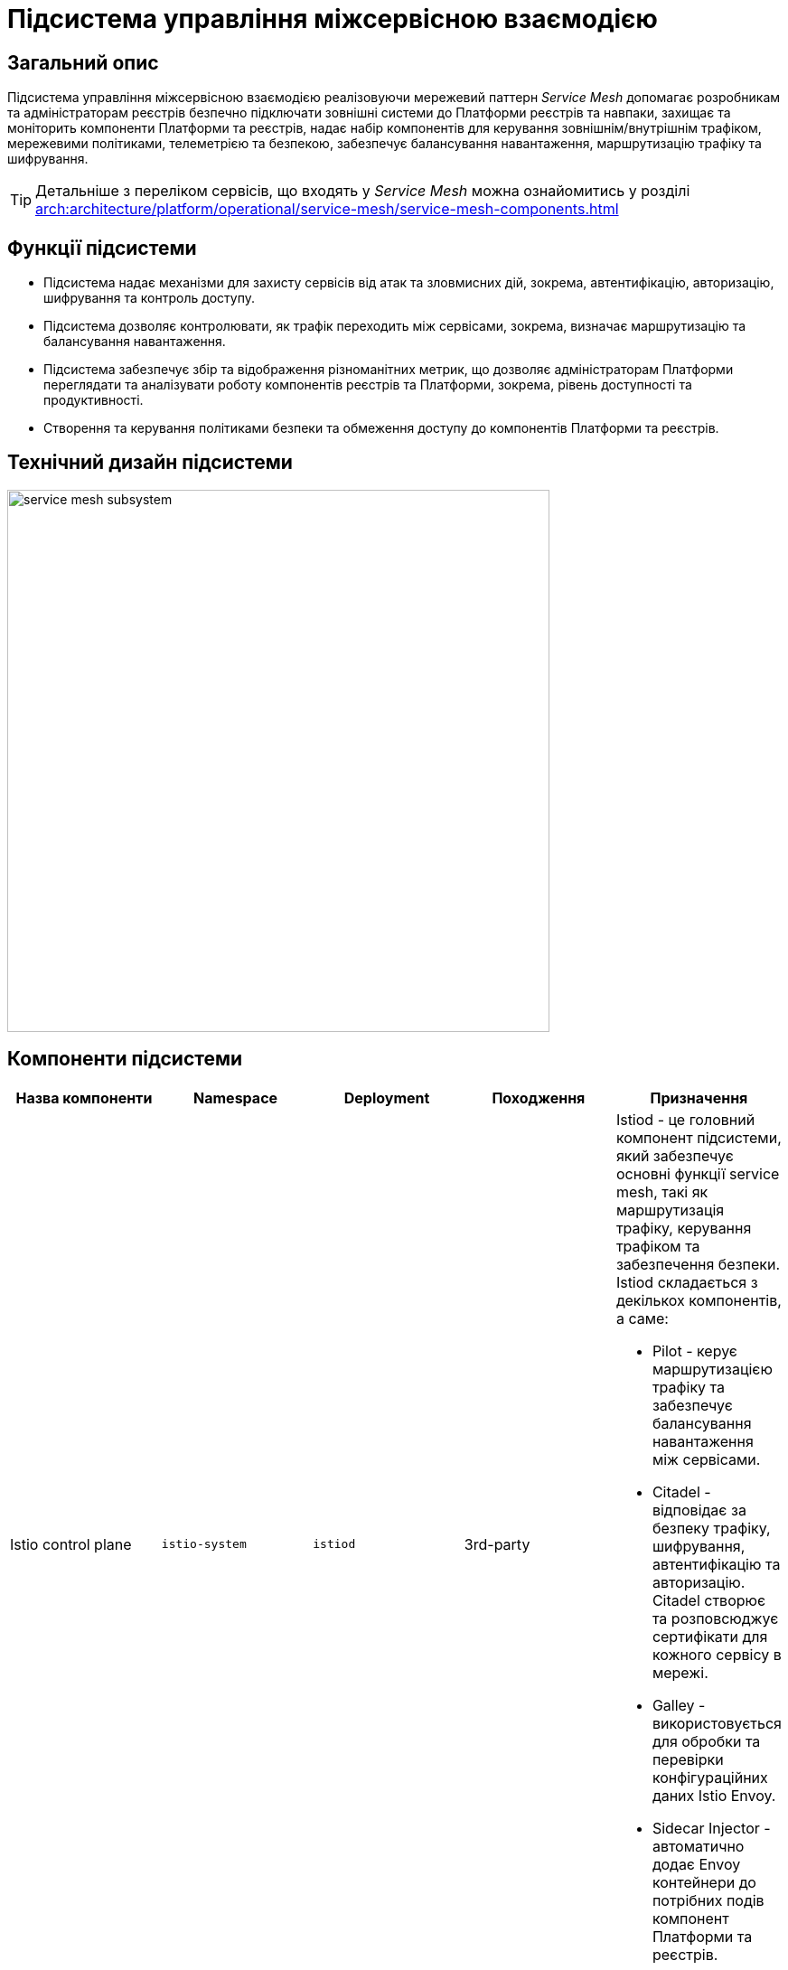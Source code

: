 = Підсистема управління міжсервісною взаємодією

== Загальний опис

Підсистема управління міжсервісною взаємодією реалізовуючи мережевий паттерн _Service Mesh_ допомагає розробникам та
адміністраторам реєстрів безпечно підключати зовнішні системи до Платформи реєстрів та навпаки, захищає та моніторить
компоненти Платформи та реєстрів, надає набір компонентів для керування зовнішнім/внутрішнім трафіком, мережевими
політиками, телеметрією та безпекою, забезпечує балансування навантаження, маршрутизацію трафіку та шифрування.

[TIP]
--
Детальніше з переліком сервісів, що входять у _Service Mesh_ можна ознайомитись у розділі xref:arch:architecture/platform/operational/service-mesh/service-mesh-components.adoc[]
--

== Функції підсистеми

* Підсистема надає механізми для захисту сервісів від атак та зловмисних дій, зокрема, автентифікацію, авторизацію,
шифрування та контроль доступу.
* Підсистема дозволяє контролювати, як трафік переходить між сервісами, зокрема, визначає маршрутизацію та балансування навантаження.
* Підсистема забезпечує збір та відображення різноманітних метрик, що дозволяє адміністраторам Платформи переглядати
та аналізувати роботу компонентів реєстрів та Платформи, зокрема, рівень доступності та продуктивності.
* Створення та керування політиками безпеки та обмеження доступу до компонентів Платформи та реєстрів.

== Технічний дизайн підсистеми

image::architecture/platform/operational/service-mesh/service-mesh-subsystem.svg[width=600,float="center",align="center"]

== Компоненти підсистеми

|===
|Назва компоненти|Namespace|Deployment|Походження|Призначення

|Istio control plane
|`istio-system`
|`istiod`
|3rd-party
a|Istiod - це головний компонент підсистеми, який забезпечує основні функції service mesh, такі як маршрутизація трафіку,
керування трафіком та забезпечення безпеки. Istiod складається з декількох компонентів, а саме:

* Pilot - керує маршрутизацією трафіку та забезпечує балансування навантаження між сервісами.
* Citadel - відповідає за безпеку трафіку, шифрування, автентифікацію та авторизацію. Citadel створює та розповсюджує сертифікати для кожного сервісу в мережі.
* Galley - використовується для обробки та перевірки конфігураційних даних Istio Envoy.
* Sidecar Injector - автоматично додає Envoy контейнери до потрібних подів компонент Платформи та реєстрів.

|_Istio оператор_
|`istio-operator`
|`istio-operator`
|3rd-party
|Istio оператор дозволяє встановлювати, налаштовувати та керувати різними компонентами `istiod`. Це спрощує налаштування
та розгортання `istio` як компонента Платформи

|_Prometheus_
|`istio-system`
|`prometheus`
|3rd-party
|Prometheus - це компонент моніторингу та аналізу метрик продуктивності, що використовується разом з Istio для збору,
аналізу та візуалізації метрик компонентів Платформи та реєстрів.

|_Веб-інтерфейс управління та моніторингу Service Mesh_
|`istio-system`
|`kiali`
|3rd-party
|Компонент, що забезпечує адміністраторів Платформи та реєстрів можливістю налаштовувати та аналізувати стан
компонентів service-mesh Платформи та реєстрів, здійснювати моніторинг компонентів що входять в service-mesh в реальному
часі та швидко виявляти проблеми в мережі.

|_Kiali оператор_
|`istio-system`
|`kiali-operator`
|3rd-party
|Допоміжне програмне забезпечення, яке виконує функції розгортання, налаштування та відновлення Kiali, як
компонента підсистеми Платформи.
|===

== Технологічний стек

* xref:arch:architecture/platform-technologies.adoc#istio[Istio]
* xref:arch:architecture/platform-technologies.adoc#kiali[Kiali]
* xref:arch:architecture/platform-technologies.adoc#prometheus[Prometheus]
* xref:arch:architecture/platform-technologies.adoc#istio-operator[Istio Operator]
* xref:arch:architecture/platform-technologies.adoc#kiali-operator[Kiali Operator]

== Атрибути якості підсистеми

=== _Observability_
Підсистема надає можливість спостерігати за Платформою та реєстрами та забезпечує збір метрик, що допомагає
адміністраторам розуміти поведінку та продуктивність компонентів Платформи та реєстрів для виявлення проблем та поліпшення їх продуктивності.

=== _Security_
Підсистема забезпечує захист компонентів Платформи та реєстрів від зовнішніх атак та внутрішніх загроз шляхом автентифікації,
авторизації, перевірки _JWT_-токенів, шифруванням трафіку між сервісами (_mTLS_).

=== _Reliability_
Підсистема забезпечує стійкість компонентів Платформи та реєстрів до відмов шляхом автоматичного перенаправлення
трафіку, виконання повторних спроб запитів,

=== _Performance_
Підсистема забезпечує балансування навантаження між компонентами Платформи та реєстрів та надає можливість використання
різних стратегій балансування, що дозволяє підвищити продуктивність додатків та керувати їх версіями.
